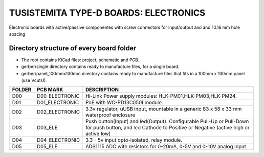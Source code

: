 =======================================================================================================================================
TUSISTEMITA TYPE-D BOARDS: ELECTRONICS
=======================================================================================================================================

Electronic boards with active/passive componentes with screw connectors for input/output and and 10.16 mm hole spacing

Directory structure of every board folder
--------------------------------------------------------------------------
* The root contains KiCad files: project, schematic and PCB.
* gerber/single directory contains ready to manufacture files, for a single board.
* gerber/panel_100mmx100mm directory contains ready to manufacture files that fits in a 100mm x 100mm panel (use Vcuts!).

========  ===============  ============== 
FOLDER    PCB MARK         DESCRIPTION
========  ===============  ============== 
D00       D00_ELECTRONIC   Hi-Link Power supply modules: HLK-PM01,HLK-PM03,HLK-PM24.
D01       D01_ELECTRONIC   PoE with WC-PD13C050I module.
D02       D02_ELECTRONIC   3.3v regulator, uUSB input, mountable in a generic 83 x 58 x 33 mm waterproof enclosure
D03       D03_ELE          Push button(Input) and led(Output). Configurable Pull-Up or Pull-Down for push button, and led Cathode to Positive or Negative (active high or active low)
D04       D04_ELECTRONIC   3.3 - 5v input opto-isolated, relay module.
D05       D05_ELE          ADS1115 ADC with resistors for 0-20mA, 0-5V and 0-10V analog input
========  ===============  ============== 


